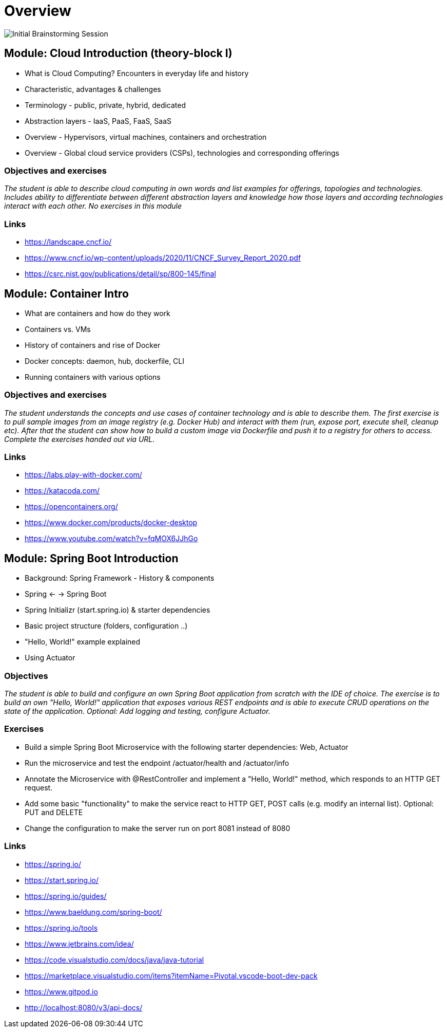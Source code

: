 = Overview

image::images/middleware_sketch.png[Initial Brainstorming Session]

:toc:

[cloud-intro]

== Module: Cloud Introduction (theory-block I)

* What is Cloud Computing? Encounters in everyday life and history
* Characteristic, advantages & challenges
* Terminology - public, private, hybrid, dedicated
* Abstraction layers - IaaS, PaaS, FaaS, SaaS
* Overview - Hypervisors, virtual machines, containers and orchestration
* Overview - Global cloud service providers (CSPs), technologies and corresponding offerings

=== Objectives and exercises
_The student is able to describe cloud computing in own words and list examples for offerings, topologies and technologies. Includes ability to differentiate between different abstraction layers and knowledge how those layers and according technologies interact with each other. No exercises in this module_

=== Links

 * https://landscape.cncf.io/
 * https://www.cncf.io/wp-content/uploads/2020/11/CNCF_Survey_Report_2020.pdf
 * https://csrc.nist.gov/publications/detail/sp/800-145/final

== Module: Container Intro

* What are containers and how do they work
* Containers vs. VMs 
* History of containers and rise of Docker
* Docker concepts: daemon, hub, dockerfile, CLI
* Running containers with various options

=== Objectives and exercises
_The student understands the concepts and use cases of container technology and is able to describe them. The first exercise is to pull sample images from an image registry (e.g. Docker Hub) and interact with them (run, expose port, execute shell, cleanup etc). After that the student can show how to build a custom image via Dockerfile and push it to a registry for others to access. Complete the exercises handed out via URL._

=== Links

* https://labs.play-with-docker.com/
* https://katacoda.com/
* https://opencontainers.org/
* https://www.docker.com/products/docker-desktop
* https://www.youtube.com/watch?v=fqMOX6JJhGo

== Module: Spring Boot Introduction

* Background: Spring Framework - History & components
* Spring <- -> Spring Boot
* Spring Initializr (start.spring.io) & starter dependencies
* Basic project structure (folders, configuration ..)
* "Hello, World!" example explained
* Using Actuator

=== Objectives
_The student is able to build and configure an own Spring Boot application from scratch with the IDE of choice. The exercise is to build an own "Hello, World!" application that exposes various REST endpoints and is able to execute CRUD operations on the state of the application. Optional: Add logging and testing, configure Actuator._

=== Exercises

* Build a simple Spring Boot Microservice with the following starter dependencies: Web, Actuator
* Run the microservice and test the endpoint /actuator/health and /actuator/info
* Annotate the Microservice with @RestController and implement a "Hello, World!" method, which responds to an HTTP GET request.
* Add some basic "functionality" to make the service react to HTTP GET, POST calls (e.g. modify an internal list). Optional: PUT and DELETE
* Change the configuration to make the server run on port 8081 instead of 8080

=== Links

* https://spring.io/
* https://start.spring.io/
* https://spring.io/guides/
* https://www.baeldung.com/spring-boot/

* https://spring.io/tools
* https://www.jetbrains.com/idea/
* https://code.visualstudio.com/docs/java/java-tutorial
* https://marketplace.visualstudio.com/items?itemName=Pivotal.vscode-boot-dev-pack
* https://www.gitpod.io

* http://localhost:8080/v3/api-docs/